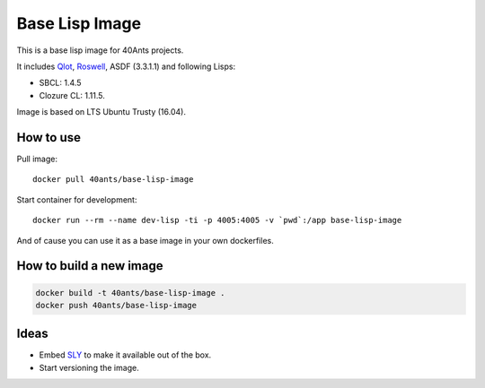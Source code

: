 =================
 Base Lisp Image
=================

This is a base lisp image for 40Ants projects.

It includes `Qlot`_, `Roswell`_, ASDF (3.3.1.1) and following Lisps:

* SBCL: 1.4.5
* Clozure CL: 1.11.5.

Image is based on LTS Ubuntu Trusty (16.04).


How to use
==========

Pull image::

  docker pull 40ants/base-lisp-image

Start container for development::

  docker run --rm --name dev-lisp -ti -p 4005:4005 -v `pwd`:/app base-lisp-image

And of cause you can use it as a base image in your own dockerfiles.

How to build a new image
========================

.. code::
   
  docker build -t 40ants/base-lisp-image .
  docker push 40ants/base-lisp-image


Ideas
=====

* Embed `SLY`_ to make it available out of the box.
* Start versioning the image.

.. _SLY: http://joaotavora.github.io/sly/#A-SLY-tour-for-SLIME-users
.. _Roswell: https://github.com/roswell/roswell
.. _Qlot: https://github.com/fukamachi/qlot
